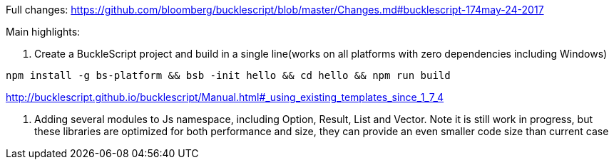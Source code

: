 

Full changes: https://github.com/bloomberg/bucklescript/blob/master/Changes.md#bucklescript-174may-24-2017

Main highlights:

1. Create a BuckleScript project and build in a single line(works on all platforms with zero dependencies including Windows)

[source,sh]
-----------
npm install -g bs-platform && bsb -init hello && cd hello && npm run build
-----------

http://bucklescript.github.io/bucklescript/Manual.html#_using_existing_templates_since_1_7_4


2. Adding several modules to Js namespace, including Option, Result, List and Vector.
Note it is still work in progress, but these libraries are optimized for both performance and size, they can provide an even smaller code size than current case
